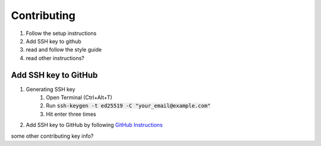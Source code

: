 .. _contributing:


############
Contributing
############

1. Follow the setup instructions
2. Add SSH key to github
3. read and follow the style guide
4. read other instructions?

*********************
Add SSH key to GitHub
*********************

#. Generating SSH key
    #. Open Terminal (Ctrl+Alt+T)
    #. Run :code:`ssh-keygen -t ed25519 -C "your_email@example.com"`
    #. Hit enter three times
#. Add SSH key to GitHub by following `GitHub Instructions <https://help.github.com/en/enterprise/2.15/user/articles/adding-a-new-ssh-key-to-your-github-account>`_

some other contributing key info?
